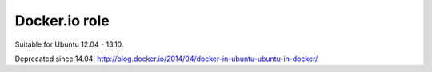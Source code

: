 ##############
Docker.io role
##############

Suitable for Ubuntu 12.04 - 13.10.

Deprecated since 14.04: http://blog.docker.io/2014/04/docker-in-ubuntu-ubuntu-in-docker/
